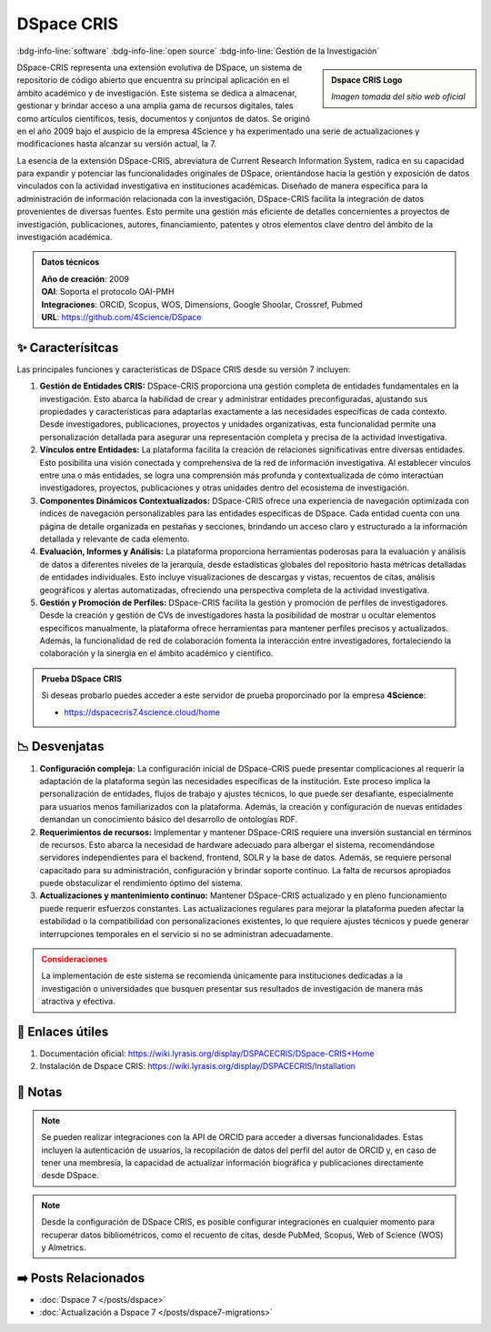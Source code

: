 .. post:: Nov 24, 2023
   :tags: software, open source, investigación, Gestión de la Investigación
   :category: Repositorios
   :author: Luis Enrique Lescano Borrego
   :exclude:

   DSpace-CRIS representa una extensión evolutiva de DSpace, un sistema de repositorio de código abierto que encuentra su principal aplicación en el ámbito académico y de investigación. Este sistema se dedica a almacenar, gestionar y brindar acceso a una amplia gama de recursos digitales, tales como artículos científicos ...

.. meta::
   :description: DSpace CRIS, software, open source, Gestión de la Investigación
   :keywords: DSpace-CRIS representa una extensión evolutiva de DSpace, un sistema de repositorio de código abierto dedicado al almacenamiento, gestión y acceso a recursos digitales en el ámbito académico y de investigación


*************
DSpace CRIS
*************
:bdg-info-line:`software` :bdg-info-line:`open source` :bdg-info-line:`Gestión de la Investigación`

.. admonition:: Dspace CRIS Logo
    :class: sidebar tip

    .. image:: ../_static/images/dspace-cris.png
       :align: center
       :height: 200
       :width: 200

    *Imagen tomada del sitio web oficial*


DSpace-CRIS representa una extensión evolutiva de DSpace, un sistema de repositorio de código abierto que encuentra su principal aplicación en el ámbito académico y de investigación. Este sistema se dedica a almacenar, gestionar y brindar acceso a una amplia gama de recursos digitales, tales como artículos científicos, tesis, documentos y conjuntos de datos. Se originó en el año 2009 bajo el auspicio de la empresa 4Science y ha experimentado una serie de actualizaciones y modificaciones hasta alcanzar su versión actual, la 7.

La esencia de la extensión DSpace-CRIS, abreviatura de Current Research Information System, radica en su capacidad para expandir y potenciar las funcionalidades originales de DSpace, orientándose hacia la gestión y exposición de datos vinculados con la actividad investigativa en instituciones académicas. Diseñado de manera específica para la administración de información relacionada con la investigación, DSpace-CRIS facilita la integración de datos provenientes de diversas fuentes. Esto permite una gestión más eficiente de detalles concernientes a proyectos de investigación, publicaciones, autores, financiamiento, patentes y otros elementos clave dentro del ámbito de la investigación académica.

.. admonition:: Datos técnicos  
   :class: important

   | **Año de creación**: 2009 
   | **OAI**: Soporta el protocolo OAI-PMH
   | **Integraciones**: ORCID, Scopus, WOS, Dimensions, Google Shoolar, Crossref, Pubmed
   | **URL**: https://github.com/4Science/DSpace
 
======================
✨ Caracterísitcas
======================

Las principales funciones y características de DSpace CRIS desde su versión 7 incluyen:

#. **Gestión de Entidades CRIS:** DSpace-CRIS proporciona una gestión completa de entidades fundamentales en la investigación. Esto abarca la habilidad de crear y administrar entidades preconfiguradas, ajustando sus propiedades y características para adaptarlas exactamente a las necesidades específicas de cada contexto. Desde investigadores, publicaciones, proyectos y unidades organizativas, esta funcionalidad permite una personalización detallada para asegurar una representación completa y precisa de la actividad investigativa.

#. **Vínculos entre Entidades:** La plataforma facilita la creación de relaciones significativas entre diversas entidades. Esto posibilita una visión conectada y comprehensiva de la red de información investigativa. Al establecer vínculos entre una o más entidades, se logra una comprensión más profunda y contextualizada de cómo interactúan investigadores, proyectos, publicaciones y otras unidades dentro del ecosistema de investigación.

#. **Componentes Dinámicos Contextualizados:** DSpace-CRIS ofrece una experiencia de navegación optimizada con índices de navegación personalizables para las entidades específicas de DSpace. Cada entidad cuenta con una página de detalle organizada en pestañas y secciones, brindando un acceso claro y estructurado a la información detallada y relevante de cada elemento.

#. **Evaluación, Informes y Análisis:** La plataforma proporciona herramientas poderosas para la evaluación y análisis de datos a diferentes niveles de la jerarquía, desde estadísticas globales del repositorio hasta métricas detalladas de entidades individuales. Esto incluye visualizaciones de descargas y vistas, recuentos de citas, análisis geográficos y alertas automatizadas, ofreciendo una perspectiva completa de la actividad investigativa.

#. **Gestión y Promoción de Perfiles:** DSpace-CRIS facilita la gestión y promoción de perfiles de investigadores. Desde la creación y gestión de CVs de investigadores hasta la posibilidad de mostrar u ocultar elementos específicos manualmente, la plataforma ofrece herramientas para mantener perfiles precisos y actualizados. Además, la funcionalidad de red de colaboración fomenta la interacción entre investigadores, fortaleciendo la colaboración y la sinergia en el ámbito académico y científico.

.. admonition:: Prueba DSpace CRIS
   :class: tip

   Si deseas probarlo puedes acceder a este servidor de prueba proporcinado por la empresa **4Science**:
   
   - https://dspacecris7.4science.cloud/home

======================
📉 Desvenjatas
======================

#. **Configuración compleja:** La configuración inicial de DSpace-CRIS puede presentar complicaciones al requerir la adaptación de la plataforma según las necesidades específicas de la institución. Este proceso implica la personalización de entidades, flujos de trabajo y ajustes técnicos, lo que puede ser desafiante, especialmente para usuarios menos familiarizados con la plataforma. Además, la creación y configuración de nuevas entidades demandan un conocimiento básico del desarrollo de ontologías RDF.

#. **Requerimientos de recursos:** Implementar y mantener DSpace-CRIS requiere una inversión sustancial en términos de recursos. Esto abarca la necesidad de hardware adecuado para albergar el sistema, recomendándose servidores independientes para el backend, frontend, SOLR y la base de datos. Además, se requiere personal capacitado para su administración, configuración y brindar soporte continuo. La falta de recursos apropiados puede obstaculizar el rendimiento óptimo del sistema.

#. **Actualizaciones y mantenimiento continuo:** Mantener DSpace-CRIS actualizado y en pleno funcionamiento puede requerir esfuerzos constantes. Las actualizaciones regulares para mejorar la plataforma pueden afectar la estabilidad o la compatibilidad con personalizaciones existentes, lo que requiere ajustes técnicos y puede generar interrupciones temporales en el servicio si no se administran adecuadamente.

.. admonition:: Consideraciones
    :class: danger
        
    La implementación de este sistema se recomienda únicamente para instituciones dedicadas a la investigación o universidades que busquen presentar sus resultados de investigación de manera más atractiva y efectiva.

======================
🔗 Enlaces útiles
======================

#. Documentación oficial: https://wiki.lyrasis.org/display/DSPACECRIS/DSpace-CRIS+Home
#. Instalación de Dspace CRIS: https://wiki.lyrasis.org/display/DSPACECRIS/Installation

======================
📝 Notas
======================

.. note:: 
   Se pueden realizar integraciones con la API de ORCID para acceder a diversas funcionalidades. Estas incluyen la autenticación de usuarios, la recopilación de datos del perfil del autor de ORCID y, en caso de tener una membresía, la capacidad de actualizar información biográfica y publicaciones directamente desde DSpace.

.. note:: 
   Desde la configuración de DSpace CRIS, es posible configurar integraciones en cualquier momento para recuperar datos bibliométricos, como el recuento de citas, desde PubMed, Scopus, Web of Science (WOS) y Almetrics.

======================
➡️ Posts Relacionados
======================

* :doc:`Dspace 7 </posts/dspace>`
* :doc:`Actualización a Dspace 7 </posts/dspace7-migrations>`




